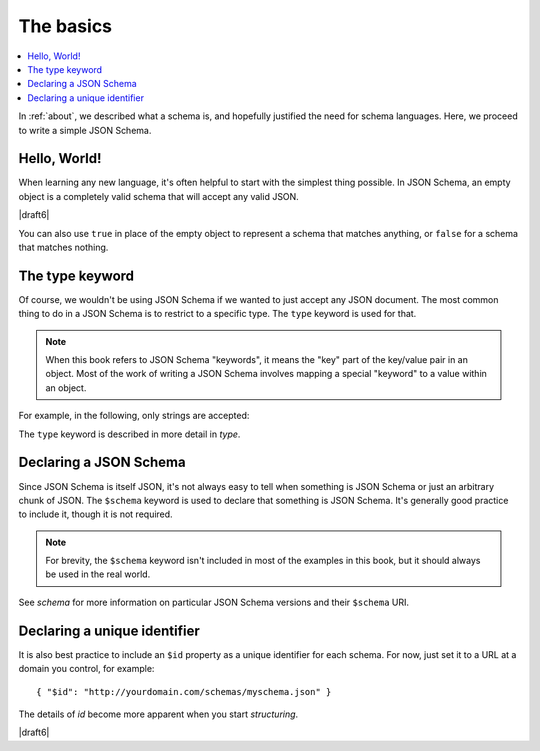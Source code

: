 .. _basics:

The basics
==========

.. contents:: :local:

In :ref:`about`, we described what a schema is, and hopefully
justified the need for schema languages.  Here, we proceed to
write a simple JSON Schema.

Hello, World!
-------------

When learning any new language, it's often helpful to start with the
simplest thing possible.  In JSON Schema, an empty object is a
completely valid schema that will accept any valid JSON.

.. schema_example::

   { }
   --
   // This accepts anything, as long as it's valid JSON
   42
   --
   "I'm a string"
   --
   { "an": [ "arbitrarily", "nested" ], "data": "structure" }

|draft6|

You can also use ``true`` in place of the empty object to represent a schema
that matches anything, or ``false`` for a schema that matches nothing.

.. schema_example::

   true
   --
   // This accepts anything, as long as it's valid JSON
   42
   --
   "I'm a string"
   --
   { "an": [ "arbitrarily", "nested" ], "data": "structure" }

.. schema_example::

   false
   --X
   "Resistance is futile...  This will always fail!!!"

The type keyword
----------------

Of course, we wouldn't be using JSON Schema if we wanted to just
accept any JSON document.  The most common thing to do in a JSON
Schema is to restrict to a specific type.  The ``type`` keyword is
used for that.

.. note::

    When this book refers to JSON Schema "keywords", it means the
    "key" part of the key/value pair in an object.  Most of the work
    of writing a JSON Schema involves mapping a special "keyword" to a
    value within an object.

For example, in the following, only strings are
accepted:

.. schema_example::

   { "type": "string" }
   --
   "I'm a string"
   --X
   42

The ``type`` keyword is described in more detail in `type`.

Declaring a JSON Schema
-----------------------

Since JSON Schema is itself JSON, it's not always easy to tell when
something is JSON Schema or just an arbitrary chunk of JSON.  The
``$schema`` keyword is used to declare that something is JSON Schema.
It's generally good practice to include it, though it is not required.

.. note::
    For brevity, the ``$schema`` keyword isn't included in most of the
    examples in this book, but it should always be used in the real
    world.

.. schema_example::

    { "$schema": "https://json-schema.org/draft/2019-09/schema" }

See `schema` for more information on particular JSON Schema versions and their 
``$schema`` URI.

Declaring a unique identifier
-----------------------------

It is also best practice to include an ``$id`` property as a unique
identifier for each schema.  For now, just set it to a URL at a domain
you control, for example::

   { "$id": "http://yourdomain.com/schemas/myschema.json" }

The details of `id` become more apparent when you start `structuring`.

|draft6|

.. draft_specific::

    --Draft 4
    In Draft 4, ``$id`` is just ``id`` (without the dollar-sign).
